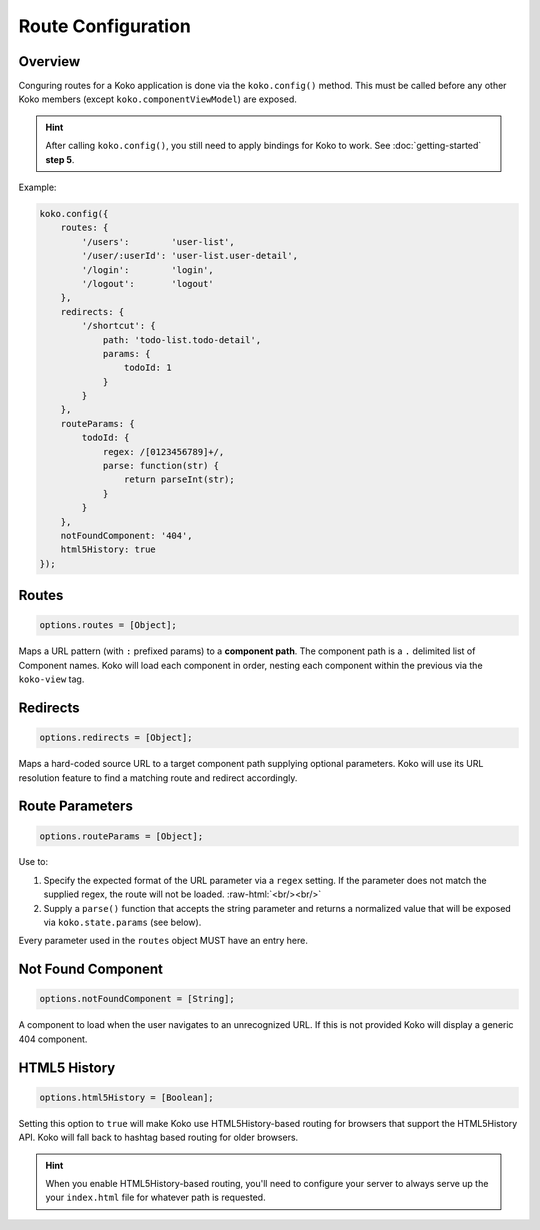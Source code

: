 Route Configuration
===================

.. role:: raw-html(raw)
   :format: html

Overview
--------

Conguring routes for a Koko application is done via the ``koko.config()`` method.
This must be called before any other Koko members (except ``koko.componentViewModel``) 
are exposed. 

.. hint::

  After calling ``koko.config()``, you still need to apply bindings for Koko
  to work. See :doc:`getting-started` **step 5**.

Example:

.. code-block:: javascript

    koko.config({
        routes: {
            '/users':        'user-list',
            '/user/:userId': 'user-list.user-detail',
            '/login':        'login',
            '/logout':       'logout'
        },
        redirects: {
            '/shortcut': { 
                path: 'todo-list.todo-detail',
                params: {
                    todoId: 1
                } 
            }
        },
        routeParams: {
            todoId: {
                regex: /[0123456789]+/,
                parse: function(str) { 
                    return parseInt(str); 
                }
            }
        },        
        notFoundComponent: '404',
        html5History: true
    });

Routes
--------------

.. code-block:: javascript

    options.routes = [Object];

Maps a URL pattern (with ``:`` prefixed params) to a **component path**. 
The component path is a  ``.`` delimited list of Component names. 
Koko will load each component in order, nesting each component within the 
previous via the ``koko-view`` tag.

Redirects
----------------

.. code-block:: javascript

    options.redirects = [Object];

Maps a hard-coded source URL to a target component path supplying optional parameters. 
Koko will use its URL resolution feature to find a matching route and redirect accordingly.

Route Parameters
-------------------

.. code-block:: javascript

    options.routeParams = [Object];

Use to:

1.  Specify the expected format of the URL parameter via a ``regex``
    setting. If the parameter does not match the supplied regex, the
    route will not be loaded. :raw-html:`<br/><br/>`

2.  Supply a ``parse()`` function that accepts the string parameter and
    returns a normalized value that will be exposed via
    ``koko.state.params`` (see below).

Every parameter used in the ``routes`` object MUST have an entry here.

Not Found Component
------------------------

.. code-block:: javascript

    options.notFoundComponent = [String];

A component to load when the user navigates to an unrecognized URL. If this is not provided
Koko will display a generic 404 component.

HTML5 History
------------------------

.. code-block:: javascript

    options.html5History = [Boolean];

Setting this option to ``true`` will make Koko use HTML5History-based
routing for browsers that support the HTML5History API. Koko will fall
back to hashtag based routing for older browsers.

.. Hint::

    When you enable HTML5History-based routing, you'll need to configure
    your server to always serve up the your ``index.html`` file for whatever
    path is requested.

